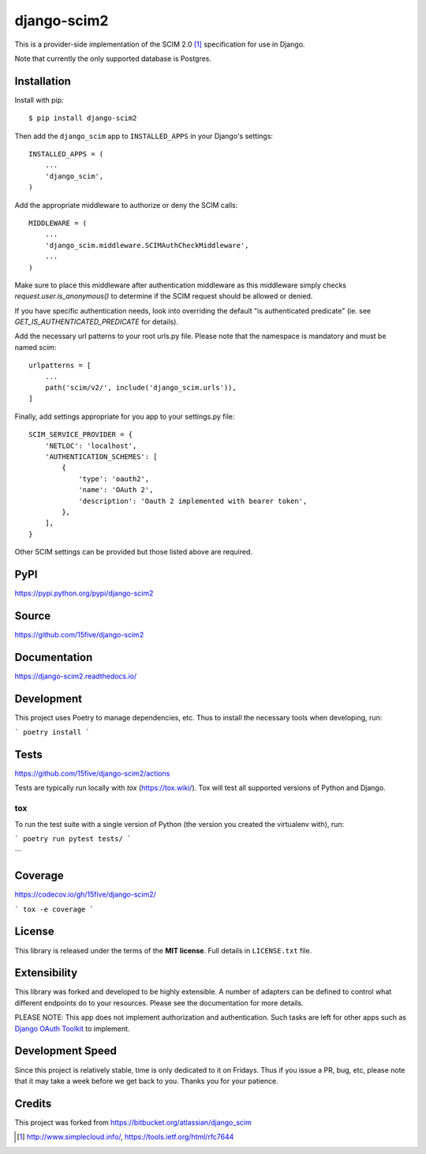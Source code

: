 django-scim2
============

|tests| |coverage| |docs|

This is a provider-side implementation of the SCIM 2.0 [1]_
specification for use in Django.

Note that currently the only supported database is Postgres.


Installation
------------

Install with pip::

$ pip install django-scim2

Then add the ``django_scim`` app to ``INSTALLED_APPS`` in your Django's settings::

    INSTALLED_APPS = (
        ...
        'django_scim',
    )

Add the appropriate middleware to authorize or deny the SCIM calls::

    MIDDLEWARE = (
        ...
        'django_scim.middleware.SCIMAuthCheckMiddleware',
        ...
    )
    
Make sure to place this middleware after authentication middleware as this
middleware simply checks `request.user.is_anonymous()` to determine if the SCIM
request should be allowed or denied.

If you have specific authentication needs, look into overriding the default "is
authenticated predicate" (ie. see `GET_IS_AUTHENTICATED_PREDICATE` for details).

Add the necessary url patterns to your root urls.py file. Please note that the
namespace is mandatory and must be named `scim`::

    urlpatterns = [
        ...
        path('scim/v2/', include('django_scim.urls')),
    ]

Finally, add settings appropriate for you app to your settings.py file::

    SCIM_SERVICE_PROVIDER = {
        'NETLOC': 'localhost',
        'AUTHENTICATION_SCHEMES': [
            {
                'type': 'oauth2',
                'name': 'OAuth 2',
                'description': 'Oauth 2 implemented with bearer token',
            },
        ],
    }

Other SCIM settings can be provided but those listed above are required.

PyPI
----

https://pypi.python.org/pypi/django-scim2

Source
------

https://github.com/15five/django-scim2

Documentation
-------------

.. |docs| image:: https://readthedocs.org/projects/django-scim2/badge/
  :target: https://django-scim2.readthedocs.io/
  :alt: Documentation Status

https://django-scim2.readthedocs.io/

Development
-----------

This project uses Poetry to manage dependencies, etc. Thus to install the
necessary tools when developing, run:

```
poetry install
```

Tests
-----

.. |tests| image:: https://github.com/15five/django-scim2/workflows/CI%2FCD/badge.svg
    :target: https://github.com/15five/django-scim2/actions

https://github.com/15five/django-scim2/actions

Tests are typically run locally with `tox` (https://tox.wiki/). Tox will test
all supported versions of Python and Django.

```
tox
```

To run the test suite with a single version of Python (the version you created
the virtualenv with), run:

```
poetry run pytest tests/
```

Coverage
--------

.. |coverage| image:: https://codecov.io/gh/15five/django-scim2/graph/badge.svg
    :target: https://codecov.io/gh/15five/django-scim2

https://codecov.io/gh/15five/django-scim2/

```
tox -e coverage
```

License
-------

This library is released under the terms of the **MIT license**. Full details in ``LICENSE.txt`` file.


Extensibility
-------------

This library was forked and developed to be highly extensible. A number of
adapters can be defined to control what different endpoints do to your resources.
Please see the documentation for more details.

PLEASE NOTE: This app does not implement authorization and authentication.
Such tasks are left for other apps such as `Django OAuth Toolkit`_ to implement.

.. _`Django OAuth Toolkit`: https://github.com/evonove/django-oauth-toolkit

Development Speed
-----------------

Since this project is relatively stable, time is only dedicated to it on
Fridays. Thus if you issue a PR, bug, etc, please note that it may take a week
before we get back to you. Thanks you for your patience.

Credits
-------

This project was forked from https://bitbucket.org/atlassian/django_scim


.. [1] http://www.simplecloud.info/, https://tools.ietf.org/html/rfc7644
